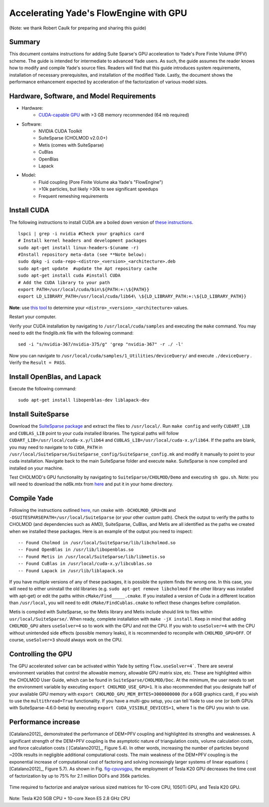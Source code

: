 .. _GPUacceleration:

=======================================
Accelerating Yade's FlowEngine with GPU
=======================================

(Note: we thank Robert Caulk for preparing and sharing this guide)

Summary
=======

This document contains instructions for adding Suite Sparse's GPU acceleration to Yade's Pore Finite Volume (PFV) scheme. The guide is intended for intermediate to advanced Yade users. As such, the guide assumes the reader knows how to modify and compile Yade's source files. Readers will find that this guide introduces system requirements, installation of necessary prerequisites, and installation of the modified Yade. Lastly, the document shows the performance enhancement expected by acceleration of the factorization of various model sizes.

Hardware, Software, and Model Requirements
==========================================

- Hardware:
	- `CUDA-capable GPU <https://developer.nvidia.com/cuda-gpus>`__ with >3 GB memory recommended (64 mb required)

- Software:
	- NVIDIA CUDA Toolkit
	- SuiteSparse (CHOLMOD v2.0.0+)
	- Metis (comes with SuiteSparse)
	- CuBlas
	- OpenBlas
	- Lapack

- Model:
	- Fluid coupling (Pore Finite Volume aka Yade's "FlowEngine")
	- >10k particles, but likely >30k to see significant speedups
	- Frequent remeshing requirements

Install CUDA
============

The following instructions to install CUDA are a boiled down version of `these instructions <http://docs.nvidia.com/cuda/cuda-installation-guide-linux/index.html#axzz4nrhmLDbj>`__. 

::

	lspci | grep -i nvidia #Check your graphics card
	# Install kernel headers and development packages
	sudo apt-get install linux-headers-$(uname -r) 
	#Install repository meta-data (see **Note below):
	sudo dpkg -i cuda-repo-<distro>_<version>_<architecture>.deb 
	sudo apt-get update  #update the Apt repository cache
	sudo apt-get install cuda #install CUDA
	# Add the CUDA library to your path
	export PATH=/usr/local/cuda/bin\${PATH:+:\${PATH}}
	export LD_LIBRARY_PATH=/usr/local/cuda/lib64\ \${LD_LIBRARY_PATH:+:\${LD_LIBRARY_PATH}}

**Note**: use `this tool <https://developer.nvidia.com/cuda-downloads>`__ to determine your ``<distro>_<version>_<architecture>`` values.

Restart your computer.

Verify your CUDA installation by navigating to ``/usr/local/cuda/samples`` and executing the ``make`` command. You may need to edit the findglib.mk file with the following command:

::

	sed -i "s/nvidia-367/nvidia-375/g" 'grep "nvidia-367" -r ./ -l'


Now you can navigate to ``/usr/local/cuda/samples/1_Utilities/deviceQuery/`` and execute ``./deviceQuery`` . Verify the ``Result = PASS``. 

Install OpenBlas, and Lapack
============================

Execute the following command:

::

	sudo apt-get install libopenblas-dev liblapack-dev 


Install SuiteSparse
===================

Download the `SuiteSparse package <http://faculty.cse.tamu.edu/davis/suitesparse.html>`__ and extract the files to ``/usr/local/``. Run ``make config`` and verify ``CUDART_LIB`` and ``CUBLAS_LIB`` point to your cuda installed libraries. The typical paths will follow ``CUDART_LIB=/usr/local/cuda-x.y/lib64`` and ``CUBLAS_LIB=/usr/local/cuda-x.y/lib64``. If the paths are blank, you may need to navigate to to ``CUDA_PATH`` in ``/usr/local/SuiteSparse/SuiteSparse_config/SuiteSparse_config.mk`` and modify it manually to point to your cuda installation. Navigate back to the main SuiteSparse folder and execute ``make``. SuiteSparse is now compiled and installed on your machine.

Test CHOLMOD's GPU functionality by navigating to ``SuiteSparse/CHOLMOD/Demo`` and executing ``sh gpu.sh``. Note: you will need to download the nd6k.mtx from `here <http://www.cise.ufl.edu/research/sparse/matrices>`__ and put it in your home directory.

Compile Yade
============

Following the instructions outlined `here <https://yade-dem.org/doc/installation.html>`__, run ``cmake`` with ``-DCHOLMOD_GPU=ON`` and ``-DSUITESPARSEPATH=/usr/local/SuiteSparse`` (or your other custom path). Check the output to verify the paths to CHOLMOD (and dependencies such as AMD), SuiteSparse, CuBlas, and Metis are all identified as the paths we created when we installed these packages. Here is an example of the output you need to inspect:

::

-- Found Cholmod in /usr/local/SuiteSparse/lib/libcholmod.so
-- Found OpenBlas in /usr/lib/libopenblas.so
-- Found Metis in /usr/local/SuiteSparse/lib/libmetis.so
-- Found CuBlas in /usr/local/cuda-x.y/libcublas.so
-- Found Lapack in /usr/lib/liblapack.so


If you have multiple versions of any of these packages, it is possible the system finds the wrong one. In this case, you will need to either uninstall the old libraries (e.g. ``sudo apt-get remove libcholmod`` if the other library was installed with apt-get) or edit the paths within ``cMake/Find_____.cmake``. If you installed a version of Cuda in a different location than ``/usr/local``, you will need to edit ``cMake/FindCublas.cmake`` to reflect these changes before compilation.

Metis is compiled with SuiteSparse, so the Metis library and Metis include should link to files within ``usr/local/SuiteSparse/``. When ready, complete installation with ``make -jX install``. Keep in mind that adding ``CHOLMOD_GPU`` alters ``useSolver=4`` so to work with the GPU and not the CPU. If you wish to ``useSolver=4`` with the CPU without unintended side effects (possible memory leaks), it is recommended to recompile with ``CHOLMOD_GPU=OFF``. Of course, ``useSolver=3`` should always work on the CPU. 

Controlling the GPU
===================

The GPU accelerated solver can be activated within Yade by setting ``flow.useSolver=4```. There are several environment variables that control the allowable memory, allowable GPU matrix size, etc. These are highlighted within the CHOLMOD User Guide, which can be found in ``SuiteSparse/CHOLMOD/Doc``. At the minimum, the user needs to set the environment variable by executing ``export CHOLMOD_USE_GPU=1``. It is also recommended that you designate half of your available GPU memory with ``export CHOLMOD_GPU_MEM_BYTES=3000000000`` (for a 6GB graphics card), if you wish to use the ``multithread=True`` functionality. If you have a multi-gpu setup, you can tell Yade to use one (or both GPUs with SuiteSparse-4.6.0-beta) by executing ``export CUDA_VISIBLE_DEVICES=1``, where 1 is the GPU you wish to use. 

Performance increase
====================

[Catalano2012]_ demonstrated the performance of DEM+PFV coupling and highlighted its strengths and weaknesses. A significant strength of the DEM+PFV coupling is the asymptotic nature of triangulation costs, volume calculation costs, and force calculation costs ( [Catalano2012]_, Figure 5.4). In other words, increasing the number of particles beyond ~200k results in negligible additional computational costs. The main weakness of the DEM+PFV coupling is the exponential increase of computational cost of factoring and solving increasingly larger systems of linear equations ( [Catalano2012]_, Figure 5.7). As shown in Fig. `fig-cpuvsgpu`_, the employment of Tesla K20 GPU decreases the time cost of factorization by up to 75% for 2.1 million DOFs and 356k particles.

.. _fig-cpuvsgpu:
.. figure:: fig/particleVsFactortime.*
	:width: 16.2 cm
	:align: center

	Time required to factorize and analyze various sized matrices for 10-core CPU, 1050Ti GPU, and Tesla K20 GPU.

Note: Tesla K20 5GB CPU + 10-core Xeon E5 2.8 GHz CPU
